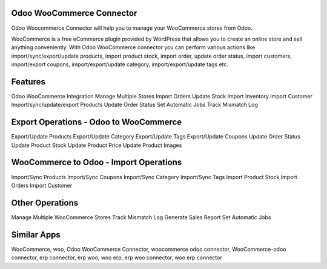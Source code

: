 ==========================
Odoo WooCommerce Connector
==========================
Odoo Woocommerce Connector will help you to manage your WooCommerce stores from Odoo.

WooCommerce is a free eCommerce plugin provided by WordPress that allows you to create an online store and sell anything conveniently.
With Odoo WooCommerce connector you can perform various actions like import/sync/export/update products, import product stock, import order, update order status, import customers, import/export coupons, import/export/update category, import/export/update tags etc.

========
Features
========
Odoo WooCommerce Integration
Manage Multiple Stores
Import Orders
Update Stock
Import Inventory
Import Customer
Import/sync/update/export Products
Update Order Status
Set Automatic Jobs
Track Mismatch Log


=======================================
Export Operations - Odoo to WooCommerce
=======================================
Export/Update Products
Export/Update Category
Export/Update Tags
Export/Update Coupons
Update Order Status
Update Product Stock
Update Product Price
Update Product Images

=======================================
WooCommerce to Odoo - Import Operations
=======================================
Import/Sync Products
Import/Sync Coupons
Import/Sync Category
Import/Sync Tags
Import Product Stock
Import Orders
Import Customer

=================
Other Operations
=================
Manage Multiple WooCommerce Stores
Track Mismatch Log
Generate Sales Report
Set Automatic Jobs

============
Similar Apps
============

WooCommerce, woo, Odoo WooCommerce Connector, woocommerce odoo connector, WooCommerce-odoo connector, erp connector, erp woo, woo erp, erp woo connector, woo erp connector
